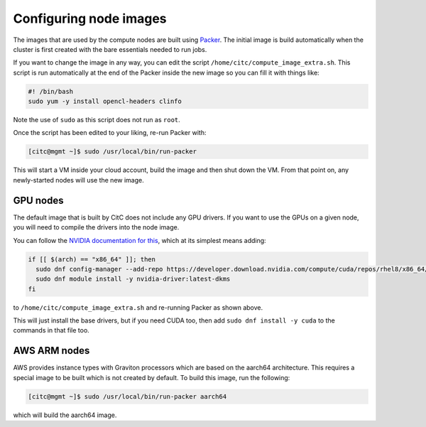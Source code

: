 Configuring node images
=======================

The images that are used by the compute nodes are built using `Packer <https://packer.io>`_.
The initial image is build automatically when the cluster is first created with the bare essentials needed to run jobs.

If you want to change the image in any way, you can edit the script ``/home/citc/compute_image_extra.sh``.
This script is run automatically at the end of the Packer inside the new image so you can fill it with things like:

.. code-block:: bash

   #! /bin/bash
   sudo yum -y install opencl-headers clinfo

Note the use of ``sudo`` as this script does not run as ``root``.

Once the script has been edited to your liking, re-run Packer with:

.. code-block:: shell-session

   [citc@mgmt ~]$ sudo /usr/local/bin/run-packer

This will start a VM inside your cloud account, build the image and then shut down the VM.
From that point on, any newly-started nodes will use the new image.

GPU nodes
---------

The default image that is built by CitC does not include any GPU drivers.
If you want to use the GPUs on a given node, you will need to compile the drivers into the node image.

You can follow the `NVIDIA documentation for this <https://docs.nvidia.com/cuda/cuda-installation-guide-linux/index.html#redhat8-installation>`__, which at its simplest means adding:

.. code-block:: bash

   if [[ $(arch) == "x86_64" ]]; then
     sudo dnf config-manager --add-repo https://developer.download.nvidia.com/compute/cuda/repos/rhel8/x86_64/cuda-rhel8.repo
     sudo dnf module install -y nvidia-driver:latest-dkms
   fi

to ``/home/citc/compute_image_extra.sh`` and re-running Packer as shown above.

This will just install the base drivers, but if you need CUDA too, then add ``sudo dnf install -y cuda`` to the commands in that file too.

AWS ARM nodes
-------------

AWS provides instance types with Graviton processors which are based on the aarch64 architecture.
This requires a special image to be built which is not created by default.
To build this image, run the following:

.. code-block:: shell-session

   [citc@mgmt ~]$ sudo /usr/local/bin/run-packer aarch64

which will build the aarch64 image.
